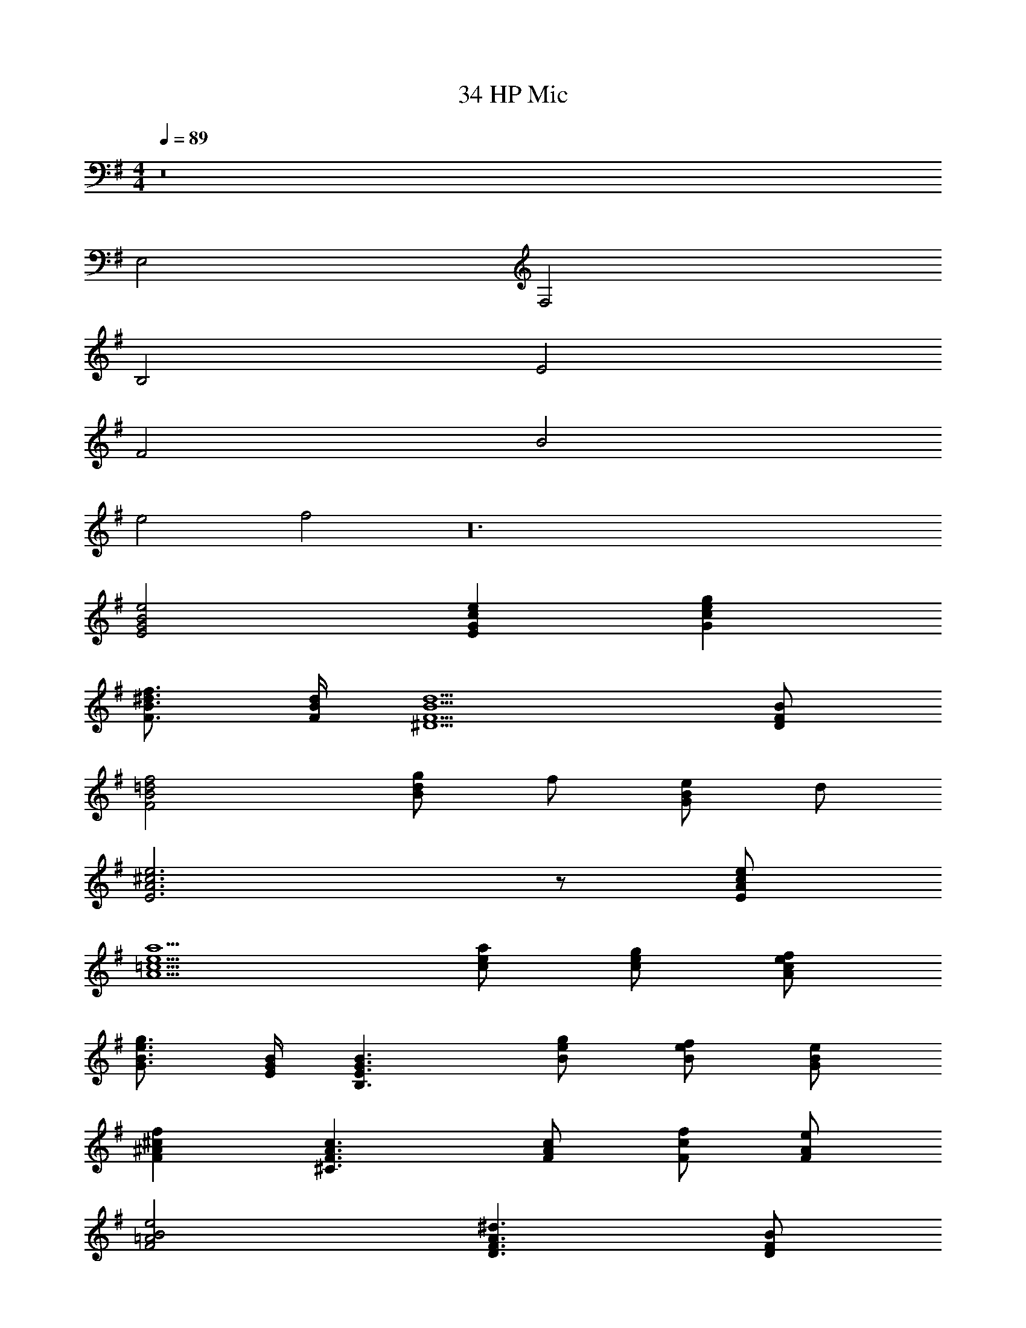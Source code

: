 X: 1
T: 34 HP Mic
Z: ABC Generated by Starbound Composer v0.8.7
L: 1/4
M: 4/4
Q: 1/4=89
K: G
z8 
E,2 F,2 
B,2 E2 
F2 B2 
e2 f2 z24 
[E2G2B2e2] [EGce] [Gceg] 
[F3/4B3/4^d3/4f3/4] [F/4B/4d/4] [^D5/F5/B5/d5/] [D/F/B/] 
[F2B2=d2f2] [g/Bd] f/ [e/GB] d/ 
[E3A3^c3e3] z/ [E/A/c/e/] 
[A5/=c5/e5/a5/] [c/e/a/] [c/e/g/] [A/c/e/f/] 
[G3/4B3/4e3/4g3/4] [E/4G/4B/4] [B,3/E3/G3/B3/] [B/e/g/] [B/e/f/] [G/B/e/] 
[F^A^cf] [^C3/F3/A3/c3/] [F/A/c/] [F/c/f/] [F/A/e/] 
[F2=A2B2e2] [D3/F3/A3/^d3/] [D/F/B/] 
[E2G2B2e2] [EG=ce] [Gceg] 
[F3/4B3/4d3/4f3/4] [F/4B/4d/4] [D5/F5/B5/d5/] [D/F/B/] 
[=F2A2=d2=f2] [EAe] [EA] 
[A5/^c5/e5/a5/] z/ [c/e/a/] [c/e/b/] 
[=c3/f3/a3/c'3/] [c/f/c'/] [Acfb] [Acfa] 
[B/e/g/] [B/^f/] [G3/B3/e3/g3/] z/ [G/B/e/] [G/B/e/g/] 
[A3/c3/e3/a3/] [c/e/a/] [^FAcg] [FAcf] 
[G2B2d2g2] [F2B2^d2f2] 
[E4G4B4e4] z45 
[E/G/B/] [E/G/B/] [E3/4G3/4B3/4] [E3/4G3/4B3/4] [E/G/B/] [=F3/4A3/4c3/4] [F3/4A3/4c3/4] 
[F/A/c/] [F3/4A3/4c3/4] [F3/4A3/4c3/4] [F/A/c/] [G3/4B3/4=d3/4] [G3/4B3/4d3/4] 
[G/B/d/] [G3/4B3/4d3/4] [G3/4B3/4d3/4] [G/B/d/] [A,4=D4F4A4] z 
[E/G/B/] [E/G/B/] [E3/4G3/4B3/4] [E3/4G3/4B3/4] [E/G/B/] [F3/4A3/4c3/4] [F3/4A3/4c3/4] 
[F/A/c/] [F3/4A3/4c3/4] [F3/4A3/4c3/4] [F/A/c/] [G3/4B3/4d3/4] [G3/4B3/4d3/4] 
[G/B/d/] [G3/4B3/4d3/4] [G3/4B3/4d3/4] [G/B/d/] [^D4G4^A4^d4] z 
[A,/=C/E/] [E/=A/c/] [E/A/c/] [E/G/B/] [E/G/B/] [E/A/c/] [=DGB=d] 
[E/A/c/] [E/G/B/] [B,EGB] [CEAc] z 
[A,/C/E/] [E/A/c/] [E/A/c/] [E/G/B/] [E/G/B/] [E/A/c/] [DGBd] 
[E/G/c/] [E/G/B/] [A,CEA] [G,B,DG] z 
[A,/C/E/] [C/E/A/] [EAce] [G/B/d/] [A/c/e/] [DGBd] 
[E/A/c/] [D/G/B/] [B,DGB] [D/G/B/] [G/B/d/] [EA^ce] 
[G/B/d/] [E/A/c/] [^CEAc] [E/A/c/] [A/c/e/] [EAce] 
[E/A/c/e/] [E/A/c/e/] [EAce] [^FB^df] z 
[A,/=C/E/] [B,/D/F/] [CEG] [B,/D/F/] [C/E/G/] [DFA] 
[B,/D/G/] [B,/D/F/] [B,DA] [A,DF] z 
[A,/C/E/] [B,/D/F/] [CEG] [B,/D/F/] [C/E/G/] [DFA] 
[C/E/G/] [A,/C/F/] [B,DG] [B,DF] z 
[A,/C/E/] [E/A/=c/] [E/A/c/] [E/G/B/] [B,/E/G/] [C/E/A/] [EAce] 
[EAce] [EAce] [E/A/c/] [G/B/=d/] [E3/4A3/4c3/4e3/4] [G3/4B3/4d3/4] 
[E/A/c/] [E3/4A3/4c3/4] [G3/4B3/4d3/4] [E/A/c/] [F2A2^c2e2] 
[DFBe] [DFB^d] [E4G4B4e4] 
[G,6B,6E6] z22 
K: E
[G/32c5/e5/G5/^C4E4] z79/32 [c/G/] [d/G/] [e/G/] 
[F/32Bd^DFB,2] z31/32 [DF2B2] [zG,2B,2D2] [GBd] 
[E/32A,2C2A5/c5/E5/] z63/32 [z/A,2C2F2] [G/c/] [E/G/] [G/c/] 
[E/32G2c2G,2C2E2] z63/32 [D/32G2^B2G,2^B,2D2] z95/32 
[EAce] [DG=Bd] [EAce] [F3/A3/=d3/f3/] 
[E3/A3/e3/] [FAdf] [G3/4B3/4e3/4g3/4] [C3/4E3/4G3/4c3/4] 
[C/E/G/c/] [CEAc] [EAce] [F3/4A3/4d3/4f3/4] [C3/4F3/4A3/4c3/4] 
[F/A/d/f/] [D2G2^B2^d2] [E5/G5/c5/e5/C,5/E,5/G,5/] 
[E/c/C,/] [E/d/D,/] [E/c/e/C,/E,/] [DF=BdB,,D,] [D2F2B2F,2=B,2] 
[GBdB,,D,G,] [C5/E5/A5/c5/C,5/E,5/] [C/F/c/C,/] 
[F/d/D,/] [F/e/C,/E,/] [E2G2c2e2C,2E,2] [D2G2^B2d2^B,,2D,2G,2] 
[C,E,2] [EAcgC,] [EAdD,] [EAeC,E,] 
[F3/=B3/d3/f3/D,3/F,3/B,3/] [D3/F3/B3/=B,,5/F,5/] [Bdf] 
[^A3/c3/^e3/g3/^E,3/G,3/] [^E3/A3/c3/C,3/E,3/] [cegE,G,] 
[G3/A3/d3/g3/D,3/G,3/] [A/d/^^f/^A,,/^^F,/] [A2d2f2A,,2D,2F,2] 
D [D,G,B,B3/] [z/D,^A,] G/ [A/D,G,B,] B/ 
c [D,G,B,d3/] [z/D,A,] B/ [A/D,A,] G/ 
^^F [=E,F,B,=D3] [E,F,B,] [E,F,B,] 
[E,B,] [E,B,] [E,2B,2] 
^D [D,G,B,B3/] [z/D,A,] G/ [A/D,G,B,] B/ 
c [D,G,B,d3/] [z/D,A,] B/ [A/D,B,] G/ 
F [E,F,B,^f7] [E,F,B,] [E,F,B,] 
[F,B,^F] [F,B,F] [F,2B,2F2] 
[z^F,8A,8D8] f =e d 
c B A F 
[F2G,3B,3=E3] [zG3] [G,B,F] 
[G,2B,2F2] [G/32B,2E2G2] z31/32 A 
[B/32G,2C2E2B2] z63/32 [ACE] [BCEG] 
[d3/G,3/B,3/D3/] [c3/G,3/C3/] [BG,B,D] 
[=d3/^^F,3/B,3/=D3/] [c3/=D,3/F,3/C3/] [dF,B,D] 
[c2^F,2=A,2C2F2] [D,F,A,D=A2] z2 
[B/32B,E^^FB] z31/32 [f/32B,^FBf] z31/32 [e/32E^^FBe] z31/32 [^^f/32F2B2e2f2] z63/32 
[^f/32FBf] z31/32 [^^f/32FBef] z31/32 [^f/32^F2A2d2f2] z63/32 
[d/32F4A4d4] z127/32 
[B/32DFB] z31/32 [d/32DFBd] z31/32 [e/32E2G2c2e2] z63/32 
[f/32Fcf] z31/32 [e/32Gce] z31/32 [a/32A2^B2e2a2] z63/32 
[^^f/32ABef] z31/32 [d/32EAd] z31/32 [^f/32F2=B2d2f2] z63/32 
[^^f/32^^F2B2d2f2] z63/32 [f/32F2B2e2f2] z63/32 
[B/32B,2E2F2B2] z63/32 [C2E2^A2] 
[E/32^A,E] z31/32 [^F/32A,CF] z31/32 [F/32=A,^B,F] z31/32 [E/32A,B,E] z31/32 
[F/32A,B,F] z31/32 [=A/32A,B,EA] z31/32 [B/32D2^^F2B2] z63/32 
[^f/32F2B2d2f2] z63/32 [e/32E2F2B2e2] z63/32 
[B/32EFB] z31/32 [e/32FBe] z31/32 [c/32C2^F2^A2c2] z63/32 
[c/32FAc] z31/32 [B/32CFB] z31/32 [A/32C2F2A2] z63/32 
[F/32^A,2C2F2] z63/32 [=A/32B,4^E4A4] z127/32 
[B/32B,2E2B2] z63/32 [^B/32B,2E2A2B2] z63/32 
[=B/32=E2^^F2B4] z1023/32 
K: Ab
[=F2_A2=c2] [A2_d2=f2] 
[F2_B2d2] [_E2G2B2] 
[F2A2d2] [E2G2c2] 
[_D2F2B2] [=E2G2c2] 
[F2A2c2] [A2d2f2] 
[F2B2d2] [_E2G2B2] 
[F2A2d2] [E2G2c2] 
[D2F2B2] [=E2G2c2] 
[D4F4A4c4] 
[_E4G4B4_e4] 
[G4=B4=d4g4] 
[E2A2c2e2] [F2A2_d2f2] z 
[=CFAc] [DFAd] [CFAc] [C3E3G3c3] 
[CEGc] [F2A2d2f2] [FAdf] 
[Adfa] [G/c/e/g/] [G/c/e/] [E3G3c3e3] z 
[F_Bdf] [EAce] [DFBd] [CFAc] 
[CFB] [CFB] [CFAc] [F3A3d3f3] 
[A/d/f/] [F/A/f/] [F2G2c2f2] [G2c2=e2g2] z 
[CFAc] [DFAd] [CFAc] [C3E3G3c3] 
[E/G/c/] [C/E/c/] [F3/A3/d3/f3/] [A/d/f/] [FAdf] 
[Adfa] [c/_e/g/b/] [G/c/e/] [E3G3c3e3] z 
[Bdfa] [GBdg] [FBdf] [FAcf] 
[CFAc] [FAcf] [F/c/f/] [A/c/g/] [A2=B2=d2a2] 
[GBdg] [B/d/f/] [F/B/f/] [G4c4=e4g4] 
[C2F2A2c2] [D2F2_B2_d2] 
[E2G2c2_e2] [_B,2E2G2B2] 
[C2F2A2c2] [D2F2B2d2] 
[E2G2c2e2] [B,2E2G2B2] 
[B,2D2_G2B2] [F2B2d2f2] 
[E2=G2c2e2] [D2_G2B2d2] 
[C3F3A3c3] [CFA] 
[C4E4=G4c4] 
[C2F2A2c2] [D2F2B2d2] 
[E2G2c2e2] [B,2E2G2B2] 
[C2F2A2c2] [D2F2B2d2] 
[E2G2B2e2] [G2c2e2g2] 
[G2B2=d2f2] [F2B2d2f2] 
[_G2B2_d2f2] [G2B2d2a2] 
[G4=B4e4_g4] 
[F4A4c4f4] 
[=G4c4=e4=g4] 
C/ F3/ G/ A3/4 _B3/4 
[z2c4] E z 
c2 c/ B/ A/ G/ 
B G E C 
[D3/d3/] [D/d/] [Dd] [Dd] 
[C3/c3/] [C/c/] [Ff] [E/_e/] [E/e/] 
[=D/=d/] [Dd] [Dd] [=B,=B] [B,/B/] 
[B,/B/] [C/c/] G c _B z16 
[_D3/F3/A3/_d3/] [F/A/d/] [FAd] [FAd] 
[F/A/c/] [C/F/A/] [_A,2C2F2A2] [A,/D/F/] [D/F/A/] 
[_B,3/=D3/G3/B3/] [D/G/B/] [B,2D2G2c2] 
[=E2G2c2=e2] [G2c2e2g2] 
[c2F3A3f3] d [Adfa] 
[G3/4c3/4e3/4g3/4] [E/8G/8c/8] z/8 [C3E3G3c3] 
[G2B2_e2g2] [a/GBe] g/ [f/_EGB] e/ 
[F3B3=d3f3] [FBdf] 
[B5/_d5/f5/b5/] [B/d/f/b/] [d/f/a/] [B/d/g/] 
[A3/4c3/4f3/4a3/4] [F/8A/8c/8] z/8 [C3/F3/A3/c3/] [c/f/a/] [c/f/g/] [A/c/f/] 
[G=B=dg] [D3/G3/B3/d3/] [G/B/d/] [G/B/d/g/] [G/B/f/] 
[F2A2c2f2] [=E3/G3/c3/=e3/] [E/G/c/] 
[F3A3c3f3] [A_dfa] 
[G3/4c3/4e3/4g3/4] [E/8G/8c/8] z/8 [C5/E5/G5/c5/] [E/G/c/] 
[_G2_B2_e2_g2] [FB=df] [cf=ac'] 
[B5/d5/f5/b5/] z/ [b/df] c'/ 
[_d3/g3/b3/d'3/] [d/g/b/d'/] [cdgc'] [Bdgb] 
[c/f/_a/] [c/=g/] [A3/c3/f3/a3/] z/ [A/c/f/] [c/f/a/] 
[B3/d3/f3/b3/] [d/f/b/] [=GBda] [GBdg] 
[F4A4c4f4] 
[G4c4=e4g4] 
[A4d4f4a4] 
[B4_e4g4b4] 
[=A7/=d7/f7/=a7/] [A/d/f/] 
[_A4_d4f4_a4] 
[d4f4a4c'4] 
[c4f4a4c'4] 
[B4e4g4b4] 
[c4=e4g4c'4] 
[A4d4f4a4] 
[B4_e4g4b4] 
[=A7/=d7/f7/=a7/] [A/d/f/] 
[_A4_d4f4_a4] 
[d4f4a4c'4] 
[c4f4a4c'4] 
[B4e4g4b4] 
[c4=e4g4c'4] 
